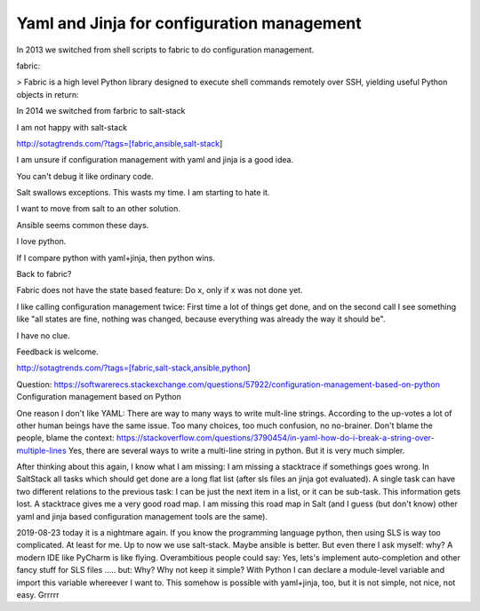 Yaml and Jinja for configuration management
===========================================

In 2013 we switched from shell scripts to fabric to do configuration management.

fabric:

> Fabric is a high level Python library designed to execute shell commands remotely over SSH, yielding useful Python objects in return:

In 2014 we switched from farbric to salt-stack

I am not happy with salt-stack

http://sotagtrends.com/?tags=[fabric,ansible,salt-stack]

.. image:: sotagtrend-fabric-ansible-saltstack.png
  :width: 200

I am unsure if configuration management with yaml and jinja is a good idea.

You can't debug it like ordinary code.

Salt swallows exceptions. This wasts my time. I am starting to hate it.

I want to move from salt to an other solution. 

Ansible seems common these days.

I love python.

If I compare python with yaml+jinja, then python wins.

Back to fabric?

Fabric does not have the state based feature: Do x, only if x was not done yet.

I like calling configuration management twice: First time a lot of things get done,
and on the second call I see something like "all states are fine, nothing was changed,
because everything was already the way it should be".

I have no clue.

Feedback is welcome.

http://sotagtrends.com/?tags=[fabric,salt-stack,ansible,python]


.. image:: sotagtrend-fabric-ansible-saltstack-python.png
  :width: 200


Question: https://softwarerecs.stackexchange.com/questions/57922/configuration-management-based-on-python Configuration management based on Python

One reason I don't like YAML: There are way to many ways to write mult-line strings. According to the up-votes a lot of other human beings have the same issue. Too many choices, too much confusion, no no-brainer. Don't blame the people, blame the context: https://stackoverflow.com/questions/3790454/in-yaml-how-do-i-break-a-string-over-multiple-lines
Yes, there are several ways to write a multi-line string in python. But it is very much simpler.


After thinking about this again, I know what I am missing: I am missing a stacktrace if somethings goes wrong.
In SaltStack all tasks which should get done are a long flat list (after sls files an jinja got evaluated). A single task can have two different relations to the previous task: I can be just the next item in a list, or it can be sub-task. This information gets lost. A stacktrace gives me a very good road map. I am missing this road map in Salt (and I guess (but don't know) other yaml and jinja based configuration management tools are the same).

2019-08-23 today it is a nightmare again. If you know the programming language python, then using SLS is way too complicated. At least for me. Up to now we use salt-stack. Maybe ansible is better. But even there I ask myself: why? A modern IDE like PyCharm is like flying. Overambitious people could say: Yes, lets's implement auto-completion and other fancy stuff for SLS files ..... but: Why? Why not keep it simple? With Python I can declare a module-level variable and import this variable whereever I want to. This somehow is possible with yaml+jinja, too, but it is not simple, not nice, not easy. Grrrrr
